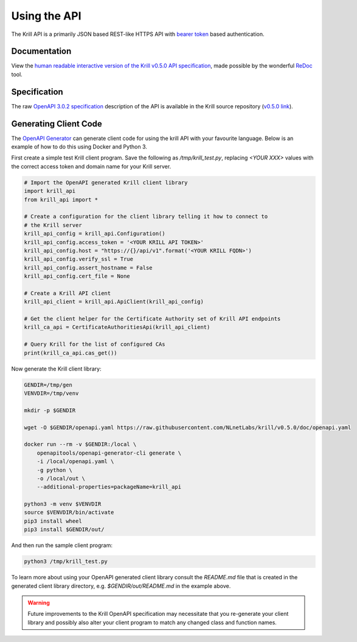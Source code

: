 .. _doc_krill_using_api:

Using the API
=============

The Krill API is a primarily JSON based REST-like HTTPS API with `bearer token
<https://swagger.io/docs/specification/authentication/bearer-authentication/>`_
based authentication.

Documentation
-------------

View the `human readable interactive version of the Krill v0.5.0 API
specification
<http://redocly.github.io/redoc/?url=https://raw.githubusercontent.com/NLnetLabs/krill/v0.5.0/doc/openapi.yaml>`_,
made possible by the wonderful `ReDoc <https://github.com/Redocly/redoc>`_ tool.

Specification
-------------

The raw `OpenAPI 3.0.2 specification
<https://github.com/OAI/OpenAPI-Specification/blob/master/versions/3.0.2.md>`_
description of the API is available in the Krill source repository (`v0.5.0 link
<https://github.com/NLnetLabs/krill/blob/v0.5.0/doc/openapi.yaml>`_).

Generating Client Code
----------------------

The `OpenAPI Generator <https://openapi-generator.tech/>`_ can generate client
code for using the krill API with your favourite language. Below is an example
of how to do this using Docker and Python 3.

First create a simple test Krill client program. Save the following as
`/tmp/krill_test.py`, replacing `<YOUR XXX>` values with the correct access
token and domain name for your Krill server.

.. code-block:: python3

   # Import the OpenAPI generated Krill client library
   import krill_api
   from krill_api import *

   # Create a configuration for the client library telling it how to connect to
   # the Krill server
   krill_api_config = krill_api.Configuration()
   krill_api_config.access_token = '<YOUR KRILL API TOKEN>'
   krill_api_config.host = "https://{}/api/v1".format('<YOUR KRILL FQDN>')
   krill_api_config.verify_ssl = True
   krill_api_config.assert_hostname = False
   krill_api_config.cert_file = None

   # Create a Krill API client
   krill_api_client = krill_api.ApiClient(krill_api_config)

   # Get the client helper for the Certificate Authority set of Krill API endpoints
   krill_ca_api = CertificateAuthoritiesApi(krill_api_client)

   # Query Krill for the list of configured CAs
   print(krill_ca_api.cas_get())

Now generate the Krill client library:

.. code-block:: bash

   GENDIR=/tmp/gen
   VENVDIR=/tmp/venv

   mkdir -p $GENDIR

   wget -O $GENDIR/openapi.yaml https://raw.githubusercontent.com/NLnetLabs/krill/v0.5.0/doc/openapi.yaml

   docker run --rm -v $GENDIR:/local \
       openapitools/openapi-generator-cli generate \
       -i /local/openapi.yaml \
       -g python \
       -o /local/out \
       --additional-properties=packageName=krill_api

   python3 -m venv $VENVDIR
   source $VENVDIR/bin/activate
   pip3 install wheel
   pip3 install $GENDIR/out/

And then run the sample client program:

.. code-block:: bash

   python3 /tmp/krill_test.py

To learn more about using your OpenAPI generated client library consult the
`README.md` file that is created in the generated client library directory, e.g.
`$GENDIR/out/README.md` in the example above.

.. warning::

   Future improvements to the Krill OpenAPI specification may necessitate that
   you re-generate your client library and possibly also alter your client
   program to match any changed class and function names.
